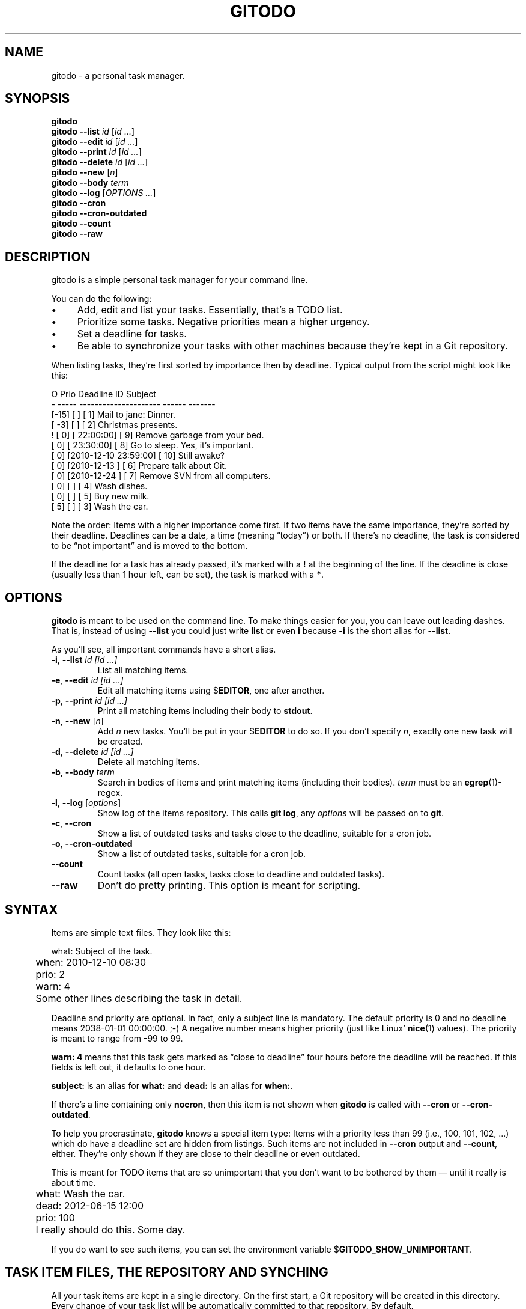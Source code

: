 .TH GITODO 1  "June 2012" "Git-TODO" "A personal task manager"
.SH NAME
gitodo \- a personal task manager.
.SH SYNOPSIS
\fBgitodo\fP
.br
\fBgitodo\fP \fB\-\-list\fP \fIid\fP [\fIid ...\fP]
.br
\fBgitodo\fP \fB\-\-edit\fP \fIid\fP [\fIid ...\fP]
.br
\fBgitodo\fP \fB\-\-print\fP \fIid\fP [\fIid ...\fP]
.br
\fBgitodo\fP \fB\-\-delete\fP \fIid\fP [\fIid ...\fP]
.br
\fBgitodo\fP \fB\-\-new\fP [\fIn\fP]
.br
\fBgitodo\fP \fB\-\-body\fP \fIterm\fP
.br
\fBgitodo\fP \fB\-\-log\fP [\fIOPTIONS ...\fP]
.br
\fBgitodo\fP \fB\-\-cron\fP
.br
\fBgitodo\fP \fB\-\-cron\-outdated\fP
.br
\fBgitodo\fP \fB\-\-count\fP
.br
\fBgitodo\fP \fB\-\-raw\fP
.SH DESCRIPTION
gitodo is a simple personal task manager for your command line.
.P
You can do the following:
.P
.IP \(bu 4
Add, edit and list your tasks. Essentially, that's a TODO list.
.IP \(bu 4
Prioritize some tasks. Negative priorities mean a higher urgency.
.IP \(bu 4
Set a deadline for tasks.
.IP \(bu 4
Be able to synchronize your tasks with other machines because they're
kept in a Git repository.
.P
When listing tasks, they're first sorted by importance then by deadline.
Typical output from the script might look like this:
.P
\f(CW
.nf
O Prio        Deadline          ID   Subject
- ----- --------------------- ------ -------
  [-15] [                   ] [   1] Mail to jane: Dinner.
  [ -3] [                   ] [   2] Christmas presents.
! [  0] [           22:00:00] [   9] Remove garbage from your bed.
  [  0] [           23:30:00] [   8] Go to sleep. Yes, it's important.
  [  0] [2010-12-10 23:59:00] [  10] Still awake?
  [  0] [2010-12-13         ] [   6] Prepare talk about Git.
  [  0] [2010-12-24         ] [   7] Remove SVN from all computers.
  [  0] [                   ] [   4] Wash dishes.
  [  0] [                   ] [   5] Buy new milk.
  [  5] [                   ] [   3] Wash the car.
.fi
\fP
.P
Note the order: Items with a higher importance come first. If two items
have the same importance, they're sorted by their deadline. Deadlines
can be a date, a time (meaning \(lqtoday\(rq) or both. If there's no
deadline, the task is considered to be \(lqnot important\(rq and is
moved to the bottom.
.P
If the deadline for a task has already passed, it's marked with a
\fB!\fP at the beginning of the line. If the deadline is close (usually
less than 1 hour left, can be set), the task is marked with a \fB*\fP.
.SH OPTIONS
\fBgitodo\fP is meant to be used on the command line. To make things
easier for you, you can leave out leading dashes. That is, instead of
using \fB\-\-list\fP you could just write \fBlist\fP or even \fBi\fP
because \fB\-i\fP is the short alias for \fB\-\-list\fP.
.P
As you'll see, all important commands have a short alias.
.TP
\fB\-i\fP, \fB\-\-list\fP \fIid [id ...]\fP
List all matching items.
.TP
\fB\-e\fP, \fB\-\-edit\fP \fIid [id ...]\fP
Edit all matching items using $\fBEDITOR\fP, one after another.
.TP
\fB\-p\fP, \fB\-\-print\fP \fIid [id ...]\fP
Print all matching items including their body to \fBstdout\fP.
.TP
\fB\-n\fP, \fB\-\-new\fP [\fIn\fP]
Add \fIn\fP new tasks. You'll be put in your $\fBEDITOR\fP to do so. If
you don't specify \fIn\fP, exactly one new task will be created.
.TP
\fB\-d\fP, \fB\-\-delete\fP \fIid [id ...]\fP
Delete all matching items.
.TP
\fB\-b\fP, \fB\-\-body\fP \fIterm\fP
Search in bodies of items and print matching items (including their
bodies). \fIterm\fP must be an \fBegrep\fP(1)-regex.
.TP
\fB\-l\fP, \fB\-\-log\fP [\fIoptions\fP]
Show log of the items repository. This calls \fBgit log\fP, any
\fIoptions\fP will be passed on to \fBgit\fP.
.TP
\fB\-c\fP, \fB\-\-cron\fP
Show a list of outdated tasks and tasks close to the deadline, suitable
for a cron job.
.TP
\fB\-o\fP, \fB\-\-cron\-outdated\fP
Show a list of outdated tasks, suitable for a cron job.
.TP
\fB\-\-count\fP
Count tasks (all open tasks, tasks close to deadline and outdated
tasks).
.TP
\fB\-\-raw\fP
Don't do pretty printing. This option is meant for scripting.
.SH SYNTAX
Items are simple text files. They look like this:
.P
\f(CW
.nf
	what: Subject of the task.
	when: 2010-12-10 08:30
	prio: 2
	warn: 4

	Some other lines describing the task in detail.
.fi
\fP
.P
Deadline and priority are optional. In fact, only a subject line is
mandatory. The default priority is 0 and no deadline means 2038-01-01
00:00:00. ;-) A negative number means higher priority (just like Linux'
\fBnice\fP(1) values). The priority is meant to range from -99 to 99.
.P
\fBwarn: 4\fP means that this task gets marked as \(lqclose to
deadline\(rq four hours before the deadline will be reached. If this
fields is left out, it defaults to one hour.
.P
\fBsubject:\fP is an alias for \fBwhat:\fP and \fBdead:\fP is an alias
for \fBwhen:\fP.
.P
If there's a line containing only \fBnocron\fP, then this item is not
shown when \fBgitodo\fP is called with \fB\-\-cron\fP or
\fB\-\-cron-outdated\fP.
.P
To help you procrastinate, \fBgitodo\fP knows a special item type: Items
with a priority less than 99 (i.e., 100, 101, 102, ...) which do have a
deadline set are hidden from listings. Such items are not included in
\fB\-\-cron\fP output and \fB\-\-count\fP, either. They're only shown if
they are close to their deadline or even outdated.
.P
This is meant for TODO items that are so unimportant that you don't want
to be bothered by them \(em until it really is about time.
.P
\f(CW
.nf
	what: Wash the car.
	dead: 2012-06-15 12:00
	prio: 100

	I really should do this. Some day.
.fi
\fP
.P
If you do want to see such items, you can set the environment variable
$\fBGITODO_SHOW_UNIMPORTANT\fP.
.SH "TASK ITEM FILES, THE REPOSITORY AND SYNCHING"
All your task items are kept in a single directory. On the first start,
a Git repository will be created in this directory. Every change of your
task list will be automatically committed to that repository. By
default, \fI$XDG_DATA_HOME/gitodo.items\fP will be used or
\fI$HOME/.local/share/gitodo.items\fP if $\fBXDG_DATA_HOME\fP is not
set. Use the environment variable $\fBGITODO_DATA\fP to change this. If
it's set, then this directory is used.
.P
Common task items will be named like \fIi0123\fP: That would be the file
for the 123rd item. Note that new items will get a random free ID
ranging from 0 to 9999. This is done to avoid merge conflicts.
.P
Add the items repo to your synching mechanism if you want them to be
synched.
.SH SEARCHING
Instead of giving explicit IDs, you can also use egrep-regexes to search
the subjects of your items. The following command edits all items
matching \(lqjane\(rq or \(lqdiane\(rq, your TODO item with ID 432 and
all items matching \(lqgnu\(rq:
.P
\f(CW
.nf
	$ gitodo -e ':/(j|di)ane' 432 ':/gnu'
.fi
\fP
.P
Searching using \fB:/\fP as a prefix works with the \fB\-\-edit\fP,
\fB\-\-print\fP, \fB\-\-delete\fP and \fB\-\-list\fP commands. Let me
repeat: This only searches in \fBsubject lines\fB.
.P
To filter your list of TODO items, you can use the \fB\-\-list\fP
command. Again, you can either start your search term with \fB:/\fP to
perform an egrep-search:
.P
\f(CW
.nf
	$ gitodo --list :/time
	O Prio        Deadline          ID   Subject
	- ----- --------------------- ------ -------
	  [  0] [2012-07-13 11:01:00] [1156] time_t party
.fi
\fP
.P
Or, you can supply one or more ids and even mix both variants:
.P
\f(CW
.nf
	$ gitodo --list 7458 2436 :/time
	O Prio        Deadline          ID   Subject
	- ----- --------------------- ------ -------
	  [  0] [2012-07-01         ] [7458] lico-update
	  [  0] [2012-07-13 11:01:00] [1156] time_t party
	  [  1] [                   ] [2436] aoi patches
.fi
\fP
.P
To search in \fBbodies\fP of items, you can use \fB\-\-body\fP. Note:
Don't prefix your search term with \fB:/\fP when using \fB\-\-body\fP.
The \fB:/\fP is only needed to distinguish IDs from search terms. As
\fB\-\-body\fP does not understand IDs, there's no need for \fB:/\fP.
.P
\f(CW
.nf
	$ gitodo --body party
	i1156
	-----
	what: time_t party
	when: 2012-07-13 11:01
	prio: 50

	At 11:01:20 UTC on July 13, 2012, the Unix time number will
	reach 0x50000000 (1,342,177,280 seconds). With the exception of
	locations in time zones UTC−12:00, UTC+13:00, and UTC+14:00,
	this also happens on a Friday the 13th.

	http://en.wikipedia.org/wiki/Unix_time
.fi
\fP
.P
Again, you can use egrep-regexes with \fB\-\-body\fP.
.SH SETUP
First, clone the code repository:
.P
\f(CW
.nf
	$ cd ~/git
	$ git clone git://github.com/vain/gitodo.git
.fi
\fP
.P
If you already have an existing repository for your task items, clone
that one as well:
.P
\f(CW
.nf
	$ cd "$XDG_DATA_HOME"
	$ git clone ssh://.../gitodo.items
.fi
\fP
.P
If you decide to use the Vim syntax files, you should link them into
your \fI~/.vim\fP directory:
.P
\f(CW
.nf
	$ cd ~/.vim/ftdetect
	$ ln -s ~/git/gitodo/vim/ftdetect/gitodo.vim
	$ cd ../syntax/
	$ ln -s ~/git/gitodo/vim/syntax/gitodo.vim
.fi
\fP
.SH "USING GITODO WITH HIGHCAL"
The \fBhighcal\fP(1) script is an additional and optional Python script.
It's purpose is to create a calendar similar to \fBcal\fP(1). The script
also reads from \fBstdin\fP a list of dates which will be highlighted.
On Unix-like systems, it can be easily combined with gitodo:
.P
\f(CW
.nf
	$ gitodo --raw | cut -d' ' -f2 | highcal
.fi
\fP
.P
You'll see the current month plus the two following months. The current
day is marked as well as all deadlines for TODO items (as long as there
is one).
.SH PORTABILITY
Until commit \fBcfe3c9d\fP, this script was \fBmeant\fP to be able to
run in the \fBmsysgit\fP (http://code.google.com/p/msysgit/) environment
on Windows. That's because I needed that at work (sigh). However, I am
no longer forced to use Windows. As I now mainly use Arch Linux, I
cannot guarantee for portability. YMMV.
.P
I don't know when I'll be forced to use Windows again. When this
happens, I want to continue using gitodo. So I try to keep most of the
original code which is proven to run on msysgit. Unfortunately, this
also means that I have to keep a lot of ugly and slow code.
.P
Anyway, a little advise: If you ever think about putting the task items
repo on a USB stick and if you want to use that repo from both Windows
and GNU, make sure to \fBdisable\fP msysgit's \(lqautocrlf\(rq feature.
For more information, see:
.P
http://www.tigraine.at/2010/02/03/disable-autcrlf-in-msysgit/
.P
If you leave it enabled, it's going to be nasty.
.SH ENVIRONMENT
.TP
.B GITODO_DATA
If this variable is set, it must point to a directory where your git
repository will be stored. You can use this to override the default
location (see \fBFILES\fP below).
.TP
.B GITODO_FORCE_COLOR
If this variable is set, color is used in any case, even if stdout is
not a terminal.
.TP
.B GITODO_SHOW_UNIMPORTANT
If this variable is set, filtering of \(lqunimportant items\(rq (see
above) will be disabled.
.SH FILES
.TP
.PD 0
\fI$XDG_DATA_HOME/gitodo.items/\fP
.TP
.PD
\fI$HOME/.local/share/gitodo.items/\fP
Default per-user data directory if $\fBGITODO_DATA\fP is not set. The
$\fBHOME\fP variant is only used if $\fBXDG_DATA_HOME\fP is not set.
.SH BUGS
Currently, no bugs are known. If you find one, we invite you to report
it at the GitHub Issue tracker (http://github.com/vain/gitodo/issues).
.SH LICENSE
\fBgitodo\fP is released as \(lqPIZZA-WARE\(rq. See the accompanying
\fILICENSE\fP file.
.SH HISTORY
\fBgitodo\fP was originally written by Peter Hofmann. The project was
started in December 2010.
.SH "SEE ALSO"
.BR highcal (1),
.BR git (1),
.BR tput (1).
